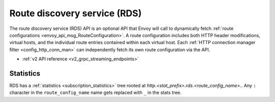 .. _config_http_conn_man_rds:

Route discovery service (RDS)
=============================

The route discovery service (RDS) API is an optional API that Envoy will call to dynamically fetch
:ref:`route configurations <envoy_api_msg_RouteConfiguration>`. A route configuration includes both
HTTP header modifications, virtual hosts, and the individual route entries contained within each
virtual host. Each :ref:`HTTP connection manager filter <config_http_conn_man>` can independently
fetch its own route configuration via the API.

* :ref:`v2 API reference <v2_grpc_streaming_endpoints>`

Statistics
----------

RDS has a :ref:`statistics <subscription_statistics>` tree rooted at *http.<stat_prefix>.rds.<route_config_name>.*.
Any ``:`` character in the ``route_config_name`` name gets replaced with ``_`` in the
stats tree.
